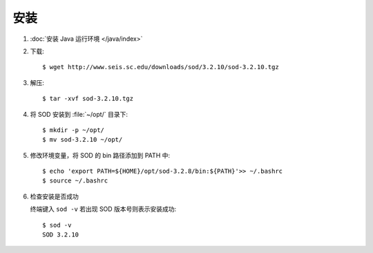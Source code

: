 安装
====

1.  :doc:`安装 Java 运行环境 </java/index>`

2.  下载::

        $ wget http://www.seis.sc.edu/downloads/sod/3.2.10/sod-3.2.10.tgz

3.  解压::

        $ tar -xvf sod-3.2.10.tgz

4.  将 SOD 安装到 :file:`~/opt/` 目录下::

        $ mkdir -p ~/opt/
        $ mv sod-3.2.10 ~/opt/

5.  修改环境变量，将 SOD 的 bin 路径添加到 PATH 中::

        $ echo 'export PATH=${HOME}/opt/sod-3.2.8/bin:${PATH}'>> ~/.bashrc
        $ source ~/.bashrc

6.  检查安装是否成功

    终端键入 ``sod -v`` 若出现 SOD 版本号则表示安装成功::

        $ sod -v
        SOD 3.2.10
